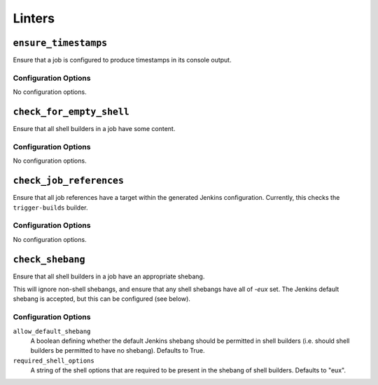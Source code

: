 .. _linters:

Linters
=======

``ensure_timestamps``
---------------------

Ensure that a job is configured to produce timestamps in its console
output.

Configuration Options
~~~~~~~~~~~~~~~~~~~~~

No configuration options.

``check_for_empty_shell``
-------------------------

Ensure that all shell builders in a job have some content.

Configuration Options
~~~~~~~~~~~~~~~~~~~~~

No configuration options.

``check_job_references``
------------------------

Ensure that all job references have a target within the generated
Jenkins configuration.  Currently, this checks the ``trigger-builds``
builder.

Configuration Options
~~~~~~~~~~~~~~~~~~~~~

No configuration options.

``check_shebang``
-----------------

Ensure that all shell builders in a job have an appropriate shebang.

This will ignore non-shell shebangs, and ensure that any shell shebangs
have all of `-eux` set.  The Jenkins default shebang is accepted, but
this can be configured (see below).

Configuration Options
~~~~~~~~~~~~~~~~~~~~~

``allow_default_shebang``
    A boolean defining whether the default Jenkins shebang should be
    permitted in shell builders (i.e. should shell builders be
    permitted to have no shebang).  Defaults to True.

``required_shell_options``
    A string of the shell options that are required to be present in
    the shebang of shell builders.  Defaults to "eux".
